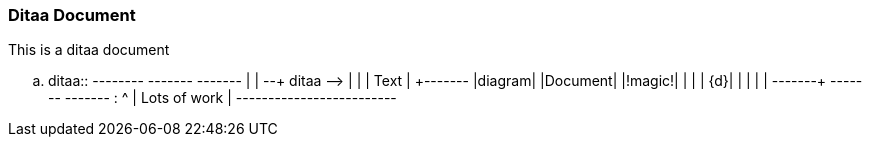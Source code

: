 Ditaa Document
~~~~~~~~~~~~~~

This is a ditaa document

.. ditaa::  +--------+   +-------+    +-------+
            |        | --+ ditaa +--> |       |
            |  Text  |   +-------+    |diagram|
            |Document|   |!magic!|    |       |
            |     {d}|   |       |    |       |
            +---+----+   +-------+    +-------+
                :                         ^
                |       Lots of work      |
                +-------------------------+

